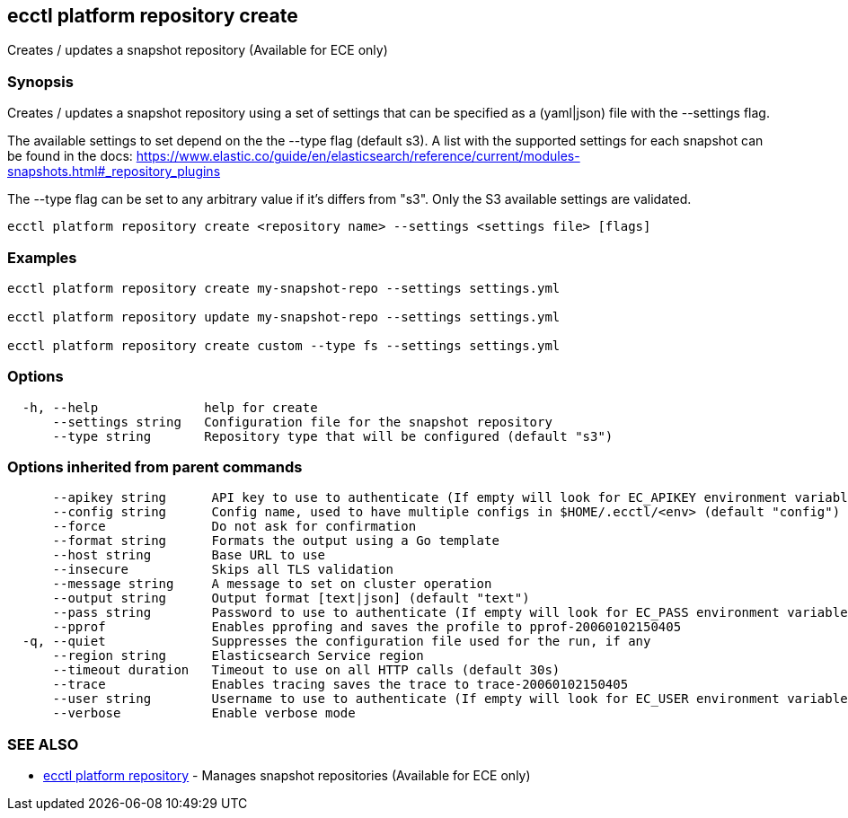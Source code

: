 [#ecctl_platform_repository_create]
== ecctl platform repository create

Creates / updates a snapshot repository (Available for ECE only)

[float]
=== Synopsis

Creates / updates a snapshot repository using a set of settings that can be
specified as a (yaml|json) file with the --settings flag.

The available settings to set depend on the the --type flag (default s3). A
list with the supported settings for each snapshot can be found in the docs:
https://www.elastic.co/guide/en/elasticsearch/reference/current/modules-snapshots.html#_repository_plugins

The --type flag can be set to any arbitrary value if it's differs from "s3".
Only the S3 available settings are validated.

----
ecctl platform repository create <repository name> --settings <settings file> [flags]
----

[float]
=== Examples

----
ecctl platform repository create my-snapshot-repo --settings settings.yml

ecctl platform repository update my-snapshot-repo --settings settings.yml

ecctl platform repository create custom --type fs --settings settings.yml
----

[float]
=== Options

----
  -h, --help              help for create
      --settings string   Configuration file for the snapshot repository
      --type string       Repository type that will be configured (default "s3")
----

[float]
=== Options inherited from parent commands

----
      --apikey string      API key to use to authenticate (If empty will look for EC_APIKEY environment variable)
      --config string      Config name, used to have multiple configs in $HOME/.ecctl/<env> (default "config")
      --force              Do not ask for confirmation
      --format string      Formats the output using a Go template
      --host string        Base URL to use
      --insecure           Skips all TLS validation
      --message string     A message to set on cluster operation
      --output string      Output format [text|json] (default "text")
      --pass string        Password to use to authenticate (If empty will look for EC_PASS environment variable)
      --pprof              Enables pprofing and saves the profile to pprof-20060102150405
  -q, --quiet              Suppresses the configuration file used for the run, if any
      --region string      Elasticsearch Service region
      --timeout duration   Timeout to use on all HTTP calls (default 30s)
      --trace              Enables tracing saves the trace to trace-20060102150405
      --user string        Username to use to authenticate (If empty will look for EC_USER environment variable)
      --verbose            Enable verbose mode
----

[float]
=== SEE ALSO

* xref:ecctl_platform_repository[ecctl platform repository]	 - Manages snapshot repositories (Available for ECE only)
